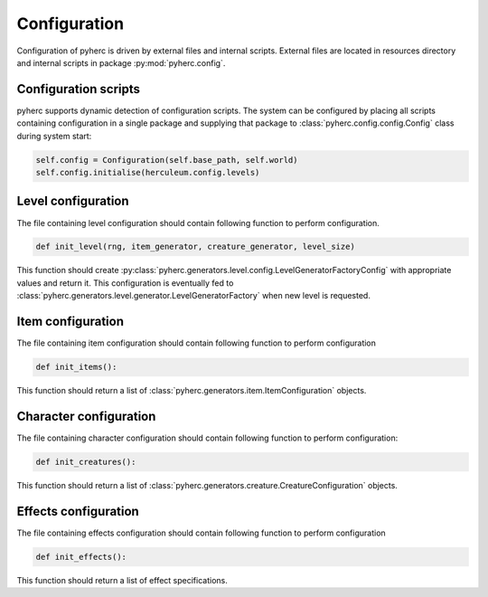 Configuration
*************
Configuration of pyherc is driven by external files and internal scripts.
External files are located in resources directory and internal scripts
in package :py:mod:`pyherc.config`.

Configuration scripts
=====================
pyherc supports dynamic detection of configuration scripts. The system can be
configured by placing all scripts containing configuration in a single 
package and supplying that package to :class:`pyherc.config.config.Config`
class during system start:

.. code-block:: python

   self.config = Configuration(self.base_path, self.world)
   self.config.initialise(herculeum.config.levels)

Level configuration
===================
The file containing level configuration should contain following function to
perform configuration.

.. code-block:: python

    def init_level(rng, item_generator, creature_generator, level_size)

This function should create :py:class:`pyherc.generators.level.config.LevelGeneratorFactoryConfig`
with appropriate values and return it. This configuration is eventually fed to
:class:`pyherc.generators.level.generator.LevelGeneratorFactory` when new level
is requested.

Item configuration
==================
The file containing item configuration should contain following function to
perform configuration

.. code-block:: python

    def init_items():
    
This function should return a list of :class:`pyherc.generators.item.ItemConfiguration`
objects.

Character configuration
=======================
The file containing character configuration should contain following function
to perform configuration:

.. code-block:: python

   def init_creatures():
   
This function should return a list of :class:`pyherc.generators.creature.CreatureConfiguration`
objects.

Effects configuration
=====================
The file containing effects configuration should contain following function to
perform configuration

.. code-block:: python

    def init_effects():
    
This function should return a list of effect specifications.


